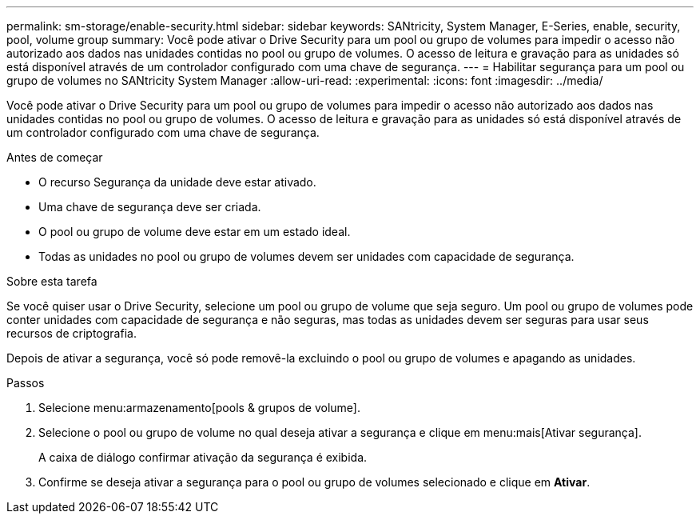 ---
permalink: sm-storage/enable-security.html 
sidebar: sidebar 
keywords: SANtricity, System Manager, E-Series, enable, security, pool, volume group 
summary: Você pode ativar o Drive Security para um pool ou grupo de volumes para impedir o acesso não autorizado aos dados nas unidades contidas no pool ou grupo de volumes. O acesso de leitura e gravação para as unidades só está disponível através de um controlador configurado com uma chave de segurança. 
---
= Habilitar segurança para um pool ou grupo de volumes no SANtricity System Manager
:allow-uri-read: 
:experimental: 
:icons: font
:imagesdir: ../media/


[role="lead"]
Você pode ativar o Drive Security para um pool ou grupo de volumes para impedir o acesso não autorizado aos dados nas unidades contidas no pool ou grupo de volumes. O acesso de leitura e gravação para as unidades só está disponível através de um controlador configurado com uma chave de segurança.

.Antes de começar
* O recurso Segurança da unidade deve estar ativado.
* Uma chave de segurança deve ser criada.
* O pool ou grupo de volume deve estar em um estado ideal.
* Todas as unidades no pool ou grupo de volumes devem ser unidades com capacidade de segurança.


.Sobre esta tarefa
Se você quiser usar o Drive Security, selecione um pool ou grupo de volume que seja seguro. Um pool ou grupo de volumes pode conter unidades com capacidade de segurança e não seguras, mas todas as unidades devem ser seguras para usar seus recursos de criptografia.

Depois de ativar a segurança, você só pode removê-la excluindo o pool ou grupo de volumes e apagando as unidades.

.Passos
. Selecione menu:armazenamento[pools & grupos de volume].
. Selecione o pool ou grupo de volume no qual deseja ativar a segurança e clique em menu:mais[Ativar segurança].
+
A caixa de diálogo confirmar ativação da segurança é exibida.

. Confirme se deseja ativar a segurança para o pool ou grupo de volumes selecionado e clique em *Ativar*.

